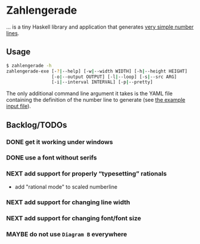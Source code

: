 * Zahlengerade
  … is a tiny Haskell library and application that generates [[file:2017-02-05%20Stand.svg][very simple number lines]].
** Usage
   #+BEGIN_SRC sh
   $ zahlengerade -h
   zahlengerade-exe [-?|--help] [-w|--width WIDTH] [-h|--height HEIGHT]
                    [-o|--output OUTPUT] [-l|--loop] [-s|--src ARG]
                    [-i|--interval INTERVAL] [-p|--pretty]
   #+END_SRC

   The only additional command line argument it takes is the YAML file
   containing the definition of the number line to generate (see [[file:example-input.yaml][the example
   input file]]).
** Backlog/TODOs
*** DONE get it working under windows
    CLOSED: [2017-02-05 Sun 17:25]
    :LOGBOOK:
    - State "DONE"       from "NEXT"       [2017-02-05 Sun 17:25]
    :END:
*** DONE use a font without serifs
    CLOSED: [2017-02-05 Sun 15:34]
    :LOGBOOK:
    - State "DONE"       from "NEXT"       [2017-02-05 Sun 15:34]
    :END:
*** NEXT add support for properly “typesetting” rationals
    - add "rational mode" to scaled numberline
*** NEXT add support for changing line width
*** NEXT add support for changing font/font size
*** MAYBE do not use ~Diagram B~ everywhere
